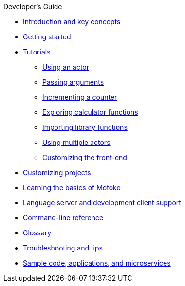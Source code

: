 .Developer's Guide

* xref:introduction-key-concepts.adoc[Introduction and key concepts]
* xref:getting-started.adoc[Getting started]
* xref:tutorials-intro.adoc[Tutorials]
** xref:tutorials/actor-hello-world.adoc[Using an actor]
** xref:tutorials/hello-location.adoc[Passing arguments]
** xref:tutorials/counter-tutorial.adoc[Incrementing a counter]
** xref:tutorials/calculator.adoc[Exploring calculator functions]
** xref:tutorials/phonebook.adoc[Importing library functions]
** xref:tutorials/multiple-actors.adoc[Using multiple actors]
** xref:tutorials/custom-frontend.adoc[Customizing the front-end]
* xref:customize-projects.adoc[Customizing projects]
* xref:basic-syntax-rules.adoc[Learning the basics of Motoko]
* xref:lang-service-ide.adoc[Language server and development client support]
* xref:cli-reference.adoc[Command-line reference]
* xref:glossary.adoc[Glossary]
* xref:troubleshooting.adoc[Troubleshooting and tips]
* xref:sample-apps.adoc[Sample code, applications, and microservices]
